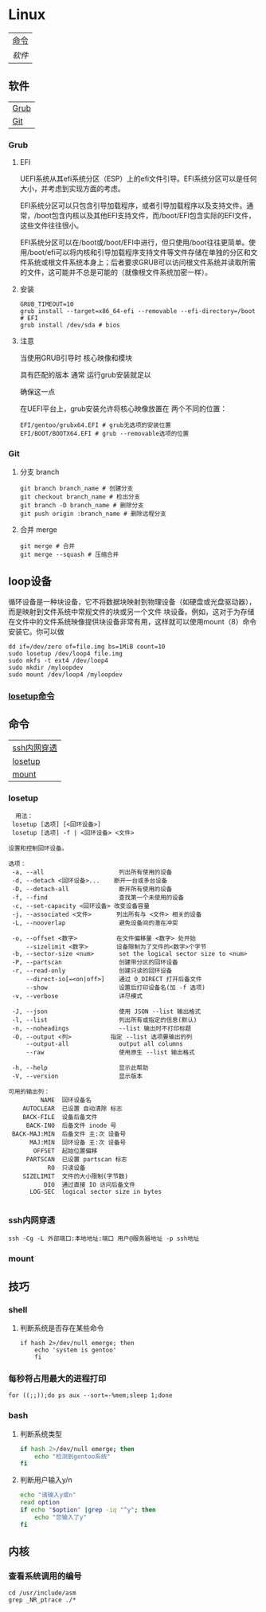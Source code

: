 * Linux
| [[#命令][命令]] |
| [[软件][软件]] |
** 软件
| [[#Grub][Grub]] |
| [[#Git][Git]]  |

*** Grub
**** EFI
UEFI系统从其efi系统分区（ESP）上的efi文件引导。EFI系统分区可以是任何大小，并考虑到实现方面的考虑。

EFI系统分区可以只包含引导加载程序，或者引导加载程序以及支持文件。通常，/boot包含内核以及其他EFI支持文件，而/boot/EFI包含实际的EFI文件，这些文件往往很小。

EFI系统分区可以在/boot或/boot/EFI中进行，但只使用/boot往往更简单。使用/boot/efi可以将内核和引导加载程序支持文件等文件存储在单独的分区和文件系统或根文件系统本身上；后者要求GRUB可以访问根文件系统并读取所需的文件，这可能并不总是可能的（就像根文件系统加密一样）。
**** 安装
#+begin_src shell
  GRUB_TIMEOUT=10
  grub install --target=x86_64-efi --removable --efi-directory=/boot # EFI
  grub install /dev/sda # bios
#+end_src
**** 注意
当使用GRUB引导时 核心映像和模块

具有匹配的版本 通常 运行grub安装就足以

确保这一点

在UEFI平台上，grub安装允许将核心映像放置在
两个不同的位置：
#+begin_src shell
  EFI/gentoo/grubx64.EFI # grub无选项的安装位置
  EFI/BOOT/BOOTX64.EFI # grub --removable选项的位置
#+end_src
*** Git
**** 分支 branch
#+begin_src shell
  git branch branch_name # 创建分支
  git checkout branch_name # 检出分支
  git branch -D branch_name # 删除分支
  git push origin :branch_name # 删除远程分支
#+end_src
**** 合并 merge
#+begin_src shell
  git merge # 合并
  git merge --squash # 压缩合并
#+end_src
** loop设备
循环设备是一种块设备，它不将数据块映射到物理设备（如硬盘或光盘驱动器），而是映射到文件系统中常规文件的块或另一个文件
块设备。例如，这对于为存储在文件中的文件系统映像提供块设备非常有用，这样就可以使用mount（8）命令安装它。你可以做
#+begin_src shell
  dd if=/dev/zero of=file.img bs=1MiB count=10
  sudo losetup /dev/loop4 file.img
  sudo mkfs -t ext4 /dev/loop4
  sudo mkdir /myloopdev
  sudo mount /dev/loop4 /myloopdev
#+end_src
*** [[#losetup][losetup命令]]
** 命令
| [[#ssh内网穿透][ssh内网穿透]] |
| [[#losetup][losetup]]   |
| [[#mount][mount]]     |
*** losetup
#+begin_src shell
  用法：
 losetup [选项] [<回环设备>]
 losetup [选项] -f | <回环设备> <文件>

设置和控制回环设备。

选项：
 -a, --all                     列出所有使用的设备
 -d, --detach <回环设备>...    断开一台或多台设备
 -D, --detach-all              断开所有使用的设备
 -f, --find                    查找第一个未使用的设备
 -c, --set-capacity <回环设备> 改变设备容量
 -j, --associated <文件>       列出所有与 <文件> 相关的设备
 -L, --nooverlap               避免设备间的潜在冲突

 -o, --offset <数字>           在文件偏移量 <数字> 处开始
     --sizelimit <数字>        设备限制为了文件的<数字>个字节
 -b, --sector-size <num>       set the logical sector size to <num>
 -P, --partscan                创建带分区的回环设备
 -r, --read-only               创建只读的回环设备
     --direct-io[=<on|off>]    通过 O_DIRECT 打开后备文件
     --show                    设置后打印设备名(加 -f 选项)
 -v, --verbose                 详尽模式

 -J, --json                    使用 JSON --list 输出格式
 -l, --list                    列出所有或指定的信息(默认)
 -n, --noheadings              --list 输出时不打印标题
 -O, --output <列>           指定 --list 选项要输出的列
     --output-all              output all columns
     --raw                     使用原生 --list 输出格式

 -h, --help                    显示此帮助
 -V, --version                 显示版本

可用的输出列：
         NAME  回环设备名
    AUTOCLEAR  已设置 自动清除 标志
    BACK-FILE  设备后备文件
     BACK-INO  后备文件 inode 号
 BACK-MAJ:MIN  后备文件 主:次 设备号
      MAJ:MIN  回环设备 主:次 设备号
       OFFSET  起始位置偏移
     PARTSCAN  已设置 partscan 标志
           RO  只读设备
    SIZELIMIT  文件的大小限制(字节数)
          DIO  通过直接 IO 访问后备文件
      LOG-SEC  logical sector size in bytes

#+end_src
*** ssh内网穿透
#+begin_src shell
  ssh -Cg -L 外部端口:本地地址:端口 用户@服务器地址 -p ssh地址
#+end_src

*** mount

** 技巧
*** shell
**** 判断系统是否存在某些命令
#+begin_src shell
  if hash 2>/dev/null emerge; then
      echo 'system is gentoo'
      fi
#+end_src
*** 每秒将占用最大的进程打印
#+begin_src shell
  for ((;;));do ps aux --sort=-%mem;sleep 1;done
#+end_src

*** bash
**** 判断系统类型
#+begin_src bash
  if hash 2>/dev/null emerge; then
      echo "检测到gentoo系统"
  fi
#+end_src
**** 判断用户输入y/n
#+begin_src bash
  echo "请输入y或n"
  read option
  if echo "$option" |grep -iq "^y"; then
      echo "您输入了y"
  fi
#+end_src
** 内核
*** 查看系统调用的编号
#+begin_src shell
  cd /usr/include/asm
  grep _NR_ptrace ./*
#+end_src
